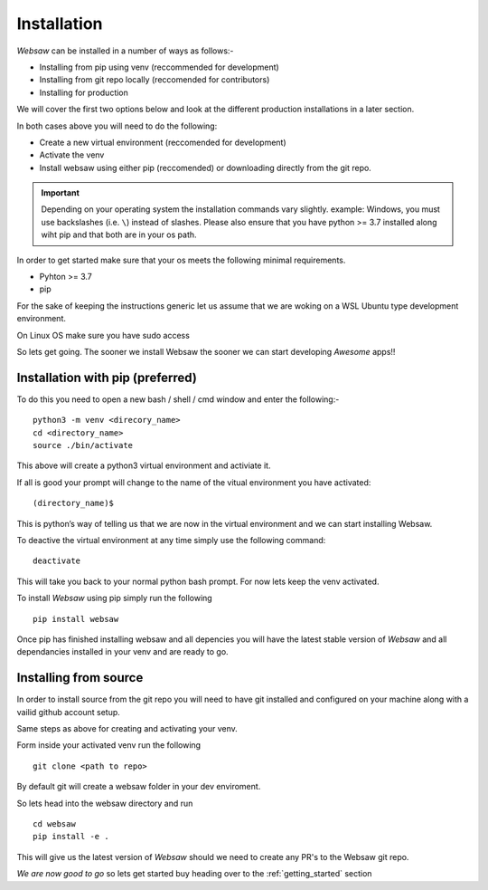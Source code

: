 
.. _installation_label:

============
Installation
============
*Websaw* can be installed in a number of ways as follows:-

* Installing from pip using venv (reccommended for development) 
* Installing from git repo locally (reccomended for contributors)
* Installing for production
  
We will cover the first two options below and look at the different production installations in a later section.

In both cases above you will need to do the following:

* Create a new virtual environment (reccomended for development)
* Activate the venv
* Install websaw using either pip (reccomended) or downloading directly from the git repo.

.. important:: 
    Depending on your operating system the installation commands vary slightly.
    example: Windows, you must use backslashes (i.e. ``\``) instead of slashes.
    Please also ensure that you have python >= 3.7 installed along wiht pip and that both are in your os path.

In order to get started make sure that your os meets the following minimal requirements.

* Pyhton >= 3.7
* pip

For the sake of keeping the instructions generic let us assume that we are woking on a WSL Ubuntu
type development environment.

On Linux OS make sure you have sudo access

So lets get going. The sooner we install Websaw the sooner we can start developing *Awesome* apps!!

Installation with pip (preferred)
---------------------------------

To do this you need to open a new bash / shell / cmd window and enter the following:-
::

    python3 -m venv <direcory_name>
    cd <directory_name>
    source ./bin/activate

This above will create a python3 virtual environment and activiate it.

If all is good your prompt will change to the name of the vitual environment you have activated: 
::

    (directory_name)$

This is python’s way of telling us that we are now in the virtual environment and we can start installing Websaw.

To deactive the virtual environment at any time simply use the following command: 
::

    deactivate

This will take you back to your normal python bash prompt. For now lets keep the venv activated.

To install *Websaw* using pip simply run the following 
::

    pip install websaw

Once pip has finished installing websaw and all depencies you will have the latest stable version of *Websaw* and all dependancies installed in your venv and are ready to go.

Installing from source
----------------------

In order to install source from the git repo you will need to have git installed and configured on your machine along with a vailid github account setup.


Same steps as above for creating and activating your venv.

Form inside your activated venv run the following
::

    git clone <path to repo>
  
By default git will create a websaw folder in your dev enviroment.

So lets head into the websaw directory and run 
::

    cd websaw
    pip install -e .

This will give us the latest version of *Websaw* should we need to create any PR's to the Websaw git repo.

*We are now good to go* so lets get started buy heading over to the :ref:`getting_started` section
    
